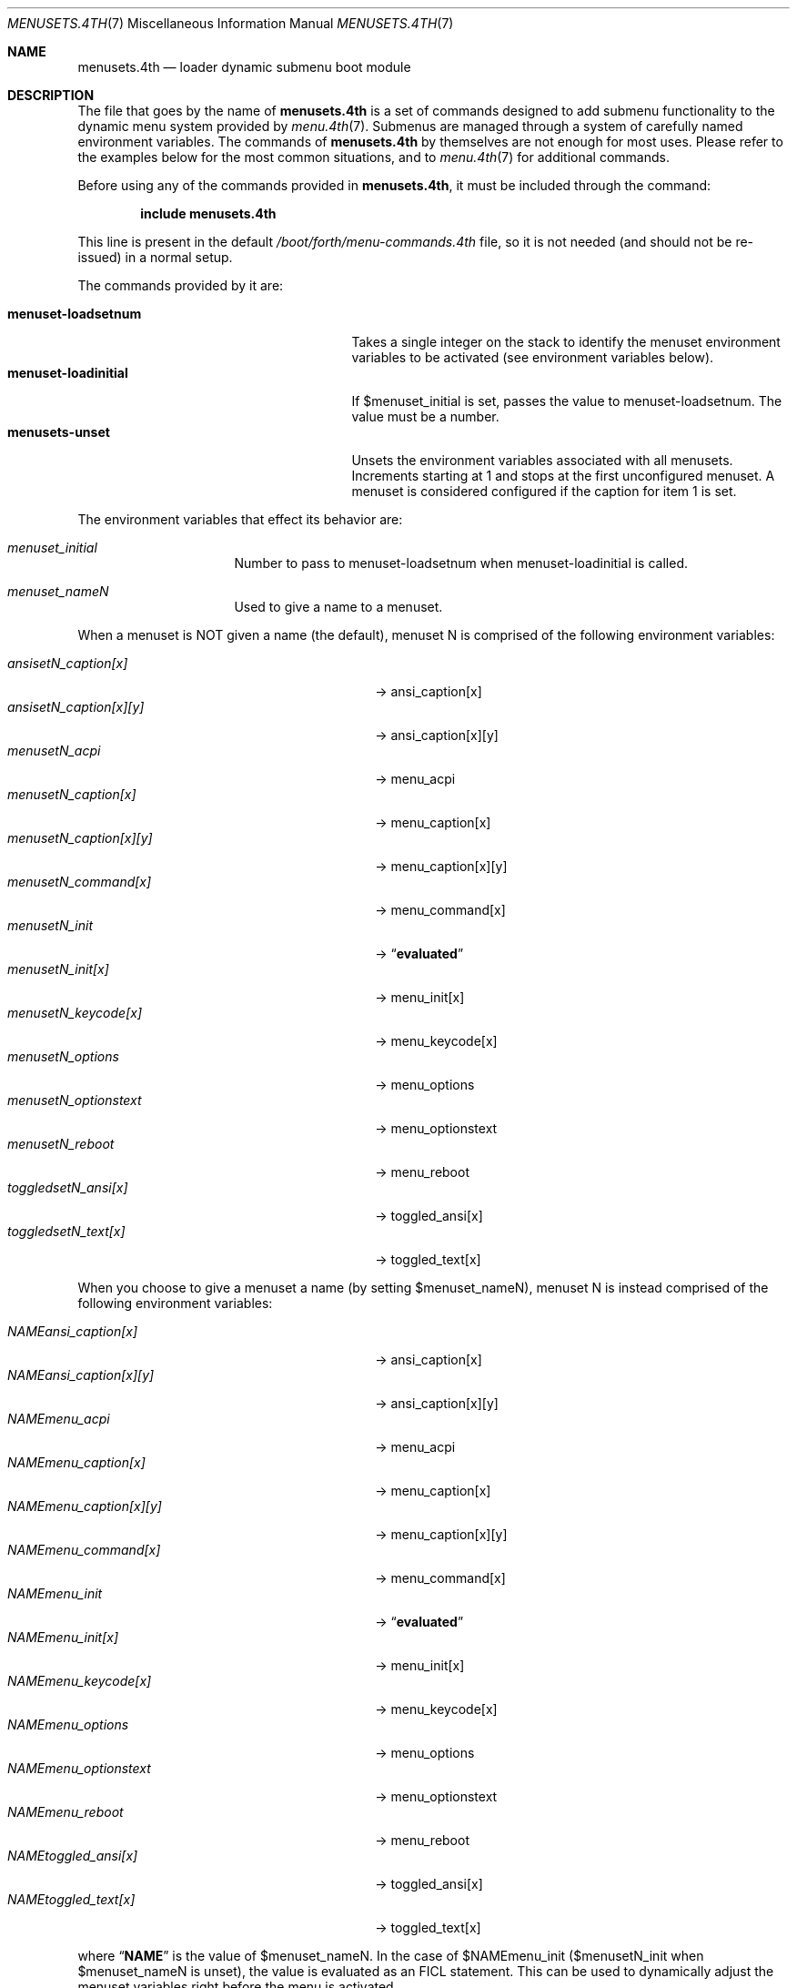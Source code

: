 .\" Copyright (c) 2012 Devin Teske
.\" All rights reserved.
.\"
.\" Redistribution and use in source and binary forms, with or without
.\" modification, are permitted provided that the following conditions
.\" are met:
.\" 1. Redistributions of source code must retain the above copyright
.\"    notice, this list of conditions and the following disclaimer.
.\" 2. Redistributions in binary form must reproduce the above copyright
.\"    notice, this list of conditions and the following disclaimer in the
.\"    documentation and/or other materials provided with the distribution.
.\"
.\" THIS SOFTWARE IS PROVIDED BY THE AUTHOR AND CONTRIBUTORS ``AS IS'' AND
.\" ANY EXPRESS OR IMPLIED WARRANTIES, INCLUDING, BUT NOT LIMITED TO, THE
.\" IMPLIED WARRANTIES OF MERCHANTABILITY AND FITNESS FOR A PARTICULAR PURPOSE
.\" ARE DISCLAIMED.  IN NO EVENT SHALL THE AUTHOR OR CONTRIBUTORS BE LIABLE
.\" FOR ANY DIRECT, INDIRECT, INCIDENTAL, SPECIAL, EXEMPLARY, OR CONSEQUENTIAL
.\" DAMAGES (INCLUDING, BUT NOT LIMITED TO, PROCUREMENT OF SUBSTITUTE GOODS
.\" OR SERVICES; LOSS OF USE, DATA, OR PROFITS; OR BUSINESS INTERRUPTION)
.\" HOWEVER CAUSED AND ON ANY THEORY OF LIABILITY, WHETHER IN CONTRACT, STRICT
.\" LIABILITY, OR TORT (INCLUDING NEGLIGENCE OR OTHERWISE) ARISING IN ANY WAY
.\" OUT OF THE USE OF THIS SOFTWARE, EVEN IF ADVISED OF THE POSSIBILITY OF
.\" SUCH DAMAGE.
.\"
.Dd July 20, 2018
.Dt MENUSETS.4TH 7
.Os
.Sh NAME
.Nm menusets.4th
.Nd loader dynamic submenu boot module
.Sh DESCRIPTION
The file that goes by the name of
.Nm
is a set of commands designed to add submenu functionality to the dynamic menu
system provided by
.Xr menu.4th 7 .
Submenus are managed through a system of carefully named environment variables.
The commands of
.Nm
by themselves are not enough for most uses.
Please refer to the examples below for the most common situations, and to
.Xr menu.4th 7
for additional commands.
.Pp
Before using any of the commands provided in
.Nm ,
it must be included
through the command:
.Pp
.Dl include menusets.4th
.Pp
This line is present in the default
.Pa /boot/forth/menu-commands.4th
file, so it is not needed (and should not be re-issued) in a normal setup.
.Pp
The commands provided by it are:
.Pp
.Bl -tag -width menuset-loadinitial -compact -offset indent
.It Ic menuset-loadsetnum
Takes a single integer on the stack to identify the menuset environment
variables to be activated (see environment variables below).
.It Ic menuset-loadinitial
If $menuset_initial is set, passes the value to menuset-loadsetnum.
The value must be a number.
.It Ic menusets-unset
Unsets the environment variables associated with all menusets.
Increments starting at 1 and stops at the first unconfigured menuset.
A menuset is considered configured if the caption for item 1 is set.
.El
.Pp
The environment variables that effect its behavior are:
.Bl -tag -width bootfile -offset indent
.It Va menuset_initial
Number to pass to menuset-loadsetnum when menuset-loadinitial is called.
.It Va menuset_nameN
Used to give a name to a menuset.
.El
.Pp
When a menuset is NOT given a name (the default),
menuset N is comprised of the following environment variables:
.Pp
.Bl -tag -width menusetN_caption[x][y] -compact -offset indent
.It Va ansisetN_caption[x]
-> ansi_caption[x]
.It Va ansisetN_caption[x][y]
-> ansi_caption[x][y]
.It Va menusetN_acpi
-> menu_acpi
.It Va menusetN_caption[x]
-> menu_caption[x]
.It Va menusetN_caption[x][y]
-> menu_caption[x][y]
.It Va menusetN_command[x]
-> menu_command[x]
.It Va menusetN_init
->
.Dq Li evaluated
.It Va menusetN_init[x]
-> menu_init[x]
.It Va menusetN_keycode[x]
-> menu_keycode[x]
.It Va menusetN_options
-> menu_options
.It Va menusetN_optionstext
-> menu_optionstext
.It Va menusetN_reboot
-> menu_reboot
.It Va toggledsetN_ansi[x]
-> toggled_ansi[x]
.It Va toggledsetN_text[x]
-> toggled_text[x]
.El
.Pp
When you choose to give a menuset a name (by setting $menuset_nameN),
menuset N is instead comprised of the following environment variables:
.Pp
.Bl -tag -width NAMEmenu_caption[x][y] -compact -offset indent
.It Va NAMEansi_caption[x]
-> ansi_caption[x]
.It Va NAMEansi_caption[x][y]
-> ansi_caption[x][y]
.It Va NAMEmenu_acpi
-> menu_acpi
.It Va NAMEmenu_caption[x]
-> menu_caption[x]
.It Va NAMEmenu_caption[x][y]
-> menu_caption[x][y]
.It Va NAMEmenu_command[x]
-> menu_command[x]
.It Va NAMEmenu_init
->
.Dq Li evaluated
.It Va NAMEmenu_init[x]
-> menu_init[x]
.It Va NAMEmenu_keycode[x]
-> menu_keycode[x]
.It Va NAMEmenu_options
-> menu_options
.It Va NAMEmenu_optionstext
-> menu_optionstext
.It Va NAMEmenu_reboot
-> menu_reboot
.It Va NAMEtoggled_ansi[x]
-> toggled_ansi[x]
.It Va NAMEtoggled_text[x]
-> toggled_text[x]
.El
.Pp
where
.Dq Li NAME
is the value of $menuset_nameN.
In the case of $NAMEmenu_init ($menusetN_init when $menuset_nameN is unset),
the value is evaluated as an FICL statement.
This can be used to dynamically adjust the menuset variables right before the
menu is activated.
.Pp
In addition,
.Nm
provides the following FICL words:
.Pp
.Bl -tag -width menuset -compact -offset indent
.It Ic menuset-checksetnum ( N -- )
Given a single integer on the stack, sets a global variable
.Va menuset_use_name
to a boolean based on whether $menuset_nameN is set (true) or not (false).
Also sets $affix temporary variable (prefix or infix depending on
menuset_use_name).
Automatically called by menuset-loadsetnum and menusets-unset.
.It Ic menuset-loadvar ( -- )
Used indirectly to shorten syntax and mitigate dictionary size.
Requires the following temporary environment variables:
.Pp
.Bl -tag -width affix -compact -offset indent
.It Va type
should be set to one of: menu toggled ansi
.It Va var
should be set to one of: caption command keycode text ...
.It Va affix
either a prefix (menuset_use_name is true) or infix (menuset_use_name is false)
.El
.Pp
If the global
.Va menuset_use_name
is true, the variable ${type}_${var} is made to
equal the value of the variable ${affix}${type}_${var}
(note: in this case menuset-checksetnum has set $affix to $menuset_nameN).
Otherwise (when
.Va menuset_use_name
is false), the variable ${type}_${var} is made to
equal the value of the variable ${type}set${affix}_${var}
(note: in this case menuset-checksetnum has set $affix to N).
.Pp
Both the global variable
.Va menuset_use_name
and the environment variable $affix are automatically handled by
menuset-checksetnum above (which is automatically called by
menuset-loadsetnum).
.It Ic menuset-unloadvar ( -- )
Used indirectly to shorten syntax and mitigate dictionary size.
Like menuset-loadvar except it unsets the menuset variable.
If global
.Va menuset_use_name
is true ($affix is $menuset_nameN),
variable ${affix}${type}_${var} is unset.
Otherwise, $affix is N and variable ${type}set${affix}_${var} is unset.
.It Ic menuset-loadmenuvar ( -- )
Sets $type to
.Dq menu
and calls menuset-loadvar.
.It Ic menuset-unloadmenuvar ( -- )
Sets $type to
.Dq menu
and calls menuset-unloadvar.
.It Ic menuset-loadxvar ( -- )
Like menuset-loadvar except it takes an additional temporary variable $x.
If the global
.Va menuset_use_name
is true (making $affix equal $menuset_nameN),
sets variable ${type}_${var}[${x}] to variable ${affix}${type}_${var}[${x}].
Otherwise ($affix being N), sets the same variable to instead
${type}set{affix}_${var}[${x}].
.It Ic menuset-unloadxvar ( -- )
Like menuset-loadxvar except it unsets the menuset variable.
If global
.Va menuset_use_name
is true, unsets ${affix}${type}_${var}[${x}].
Otherwise, unsets ${type}set${affix}_${var}[${x}].
.It Ic menuset-loadansixvar ( -- )
Sets $type to
.Dq ansi
and calls menuset-loadxvar
.It Ic menuset-unloadansixvar ( -- )
Sets $type to
.Dq ansi
and calls menuset-unloadxvar
.It Ic menuset-loadmenuxvar ( -- )
Sets $type to
.Dq ansi
and calls menuset-loadxvar
.It Ic menuset-unloadmenuxvar ( -- )
Sets $type to
.Dq ansi
and calls menuset-unloadxvar
.It Ic menuset-loadtoggledxvar ( -- )
Sets $type to
.Dq toggled
and calls menuset-loadxvar
.It Ic menuset-unloadtoggledxvar ( -- )
Sets $type to
.Dq toggled
and calls menuset-unloadxvar
.It Ic menuset-loadxyvar ( -- )
Like menuset-loadxvar except it takes an additional temporary variable $y.
If the global
.Va menuset_use_name
is true ($affix is $menuset_nameN),
sets variable ${type}_${var}[${x}][${y}] to ${affix}${type}_${var}[${x}][${y}].
Otherwise ($affix is N) sets the same variable to instead
${type}set${affix}_${var}[${x}][${y}].
.It Ic menuset-unloadxyvar ( -- )
Like menuset-loadxyvar except it unsets the menuset variable.
If the global
.Va menuset_use_name
is true, unsets ${affix}${type}_${var}[${x}][${y}].
Otherwise, unsets ${type}set${affix}_${var}[${x}][${y}].
.It Ic menuset-loadansixyvar ( -- )
Sets $type to
.Dq ansi
and calls menuset-loadxyvar.
.It Ic menuset-unloadansixyvar ( -- )
Sets $type to
.Dq ansi
and calls menuset-unloadxyvar.
.It Ic menuset-loadmenuxyvar ( -- )
Sets $type to
.Dq menu
and calls menuset-loadxyvar.
.It Ic menuset-unloadmenuxyvar ( -- )
Sets $type to
.Dq menu
and calls menuset-unloadxyvar.
.It Ic menuset-setnum-namevar ( N -- C-Addr/U )
Takes a single integer on the stack and replaces it with a string (in c-addr/u
format) whose value is
.Dq menuset_nameN .
For example, if given 1 returns
.Dq menuset_name1 .
.It Ic menuset-cleanup ( N -- )
Unsets all the various temporary variables, currently
.Va type ,
.Va var ,
.Va x ,
.Va y ,
and
.Va affix .
.El
.Pp
For all values of
.Dq Li x
above, use any number between 1 through 9. Sorry, double-digits are not
currently supported.
For all values of
.Dq Li N
above, use any number between 1 and 65535.
.Sh FILES
.Bl -tag -width /boot/menu-commands.4th -compact
.It Pa /boot/loader
The
.Xr loader 7 .
.It Pa /boot/forth/menu.4th
Dynamic menu module.
.It Pa /boot/forth/menu-commands.4th
Contains the goto_menu command.
.It Pa /boot/forth/menusets.4th
.Nm
itself.
.It Pa /boot/loader.rc
.Xr loader 7
bootstrapping script.
.El
.Sh EXAMPLES
A simple boot menu with a submenu:
.Pp
.Bd -literal -offset indent -compact
include /boot/forth/menu.4th
include /boot/forth/menu-commands.4th
menu-init
set menuset1_caption[1]="Boot"
set menuset1_command[1]="boot"
set menuset1_caption[2]="Submenu..."
set menuset1_command[2]="2 goto_menu"
set menuset2_caption[1]="Back"
set menuset2_command[1]="1 goto_menu"
set menuset_initial=2
menuset-loadinitial
menu-display
.Ed
.Pp
The same boot menu with named menusets:
.Pp
.Bd -literal -offset indent -compact
include /boot/forth/menu.4th
include /boot/forth/menu-commands.4th
menu-init
set menuset_name1=main
set mainmenu_caption[1]="Boot"
set mainmenu_command[1]="boot"
set mainmenu_caption[2]="Submenu..."
set mainmenu_command[2]="2 goto_menu"
set menuset_name2=sub
set submenu_caption[1]="Back"
set submenu_command[1]="1 goto_menu"
.Ed
.Sh SEE ALSO
.Xr loader.conf 5 ,
.Xr beastie.4th 7 ,
.Xr loader 7 ,
.Xr loader.4th 7 ,
.Xr menu.4th 7

